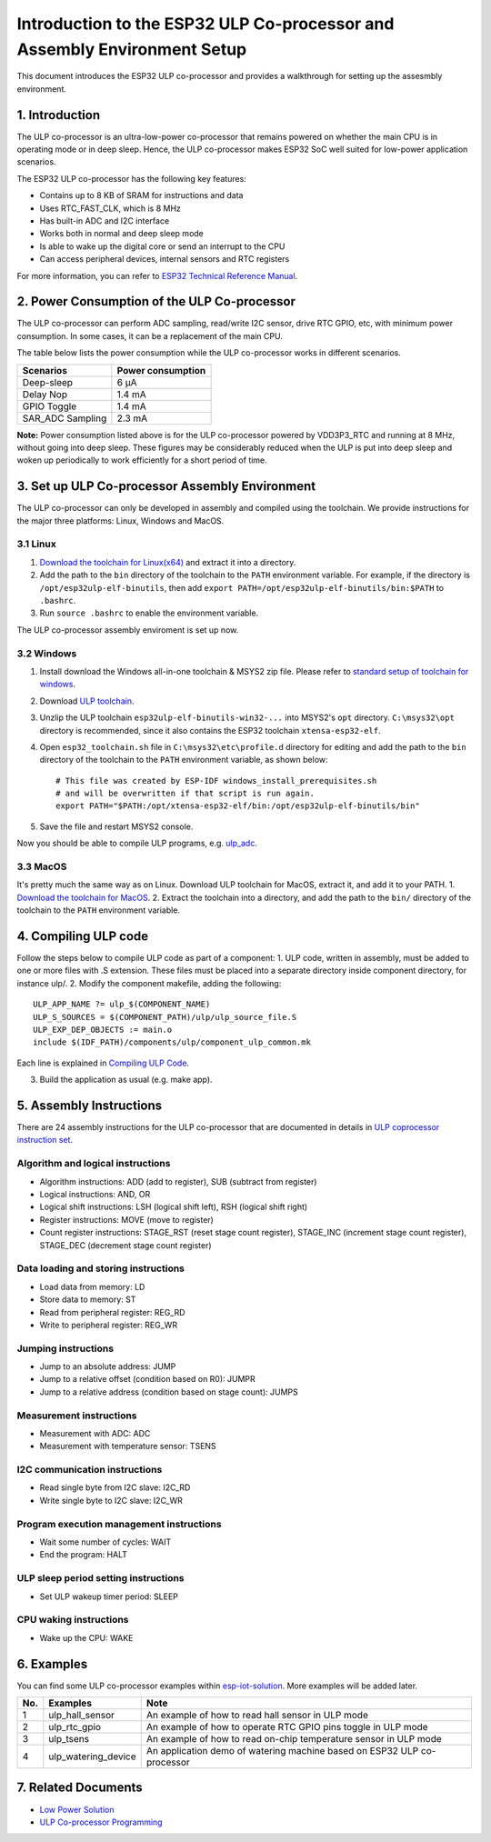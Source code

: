 
Introduction to the ESP32 ULP Co-processor and Assembly Environment Setup
=========================================================================

This document introduces the ESP32 ULP co-processor and provides a
walkthrough for setting up the assesmbly environment.

1. Introduction
---------------

The ULP co-processor is an ultra-low-power co-processor that remains
powered on whether the main CPU is in operating mode or in deep sleep.
Hence, the ULP co-processor makes ESP32 SoC well suited for low-power
application scenarios.

The ESP32 ULP co-processor has the following key features:

-  Contains up to 8 KB of SRAM for instructions and data
-  Uses RTC\_FAST\_CLK, which is 8 MHz
-  Has built-in ADC and I2C interface
-  Works both in normal and deep sleep mode
-  Is able to wake up the digital core or send an interrupt to the CPU
-  Can access peripheral devices, internal sensors and RTC registers

For more information, you can refer to `ESP32 Technical Reference
Manual <http://www.espressif.com/sites/default/files/documentation/esp32_technical_reference_manual_en.pdf>`__.

2. Power Consumption of the ULP Co-processor
--------------------------------------------

The ULP co-processor can perform ADC sampling, read/write I2C sensor,
drive RTC GPIO, etc, with minimum power consumption. In some cases, it
can be a replacement of the main CPU.

The table below lists the power consumption while the ULP co-processor
works in different scenarios.

+---------------------+---------------------+
| Scenarios           | Power consumption   |
+=====================+=====================+
| Deep-sleep          | 6 μA                |
+---------------------+---------------------+
| Delay Nop           | 1.4 mA              |
+---------------------+---------------------+
| GPIO Toggle         | 1.4 mA              |
+---------------------+---------------------+
| SAR\_ADC Sampling   | 2.3 mA              |
+---------------------+---------------------+

**Note:** Power consumption listed above is for the ULP co-processor
powered by VDD3P3\_RTC and running at 8 MHz, without going into deep
sleep. These figures may be considerably reduced when the ULP is put
into deep sleep and woken up periodically to work efficiently for a
short period of time.

3. Set up ULP Co-processor Assembly Environment
-----------------------------------------------

The ULP co-processor can only be developed in assembly and compiled
using the toolchain. We provide instructions for the major three
platforms: Linux, Windows and MacOS.

3.1 Linux
^^^^^^^^^

1. `Download the toolchain for
   Linux(x64) <https://github.com/espressif/binutils-esp32ulp/wiki>`__
   and extract it into a directory.
2. Add the path to the ``bin`` directory of the toolchain to the
   ``PATH`` environment variable. For example, if the directory is
   ``/opt/esp32ulp-elf-binutils``, then add
   ``export PATH=/opt/esp32ulp-elf-binutils/bin:$PATH`` to ``.bashrc``.
3. Run ``source .bashrc`` to enable the environment variable.

The ULP co-processor assembly enviroment is set up now.

3.2 Windows
^^^^^^^^^^^

1. Install download the Windows all-in-one toolchain & MSYS2 zip file.
   Please refer to `standard setup of toolchain for
   windows <https://docs.espressif.com/projects/esp-idf/en/stable/get-started/windows-setup.html>`__.
2. Download `ULP
   toolchain <https://github.com/espressif/binutils-esp32ulp/wiki#downloads>`__.
3. Unzlip the ULP toolchain ``esp32ulp-elf-binutils-win32-...`` into
   MSYS2's ``opt`` directory. ``C:\msys32\opt`` directory is
   recommended, since it also contains the ESP32 toolchain
   ``xtensa-esp32-elf``.
4. Open ``esp32_toolchain.sh`` file in ``C:\msys32\etc\profile.d``
   directory for editing and add the path to the ``bin`` directory of
   the toolchain to the ``PATH`` environment variable, as shown below:

   ::

       # This file was created by ESP-IDF windows_install_prerequisites.sh
       # and will be overwritten if that script is run again.
       export PATH="$PATH:/opt/xtensa-esp32-elf/bin:/opt/esp32ulp-elf-binutils/bin"

5. Save the file and restart MSYS2 console.

Now you should be able to compile ULP programs, e.g.
`ulp\_adc <https://github.com/espressif/esp-idf/tree/dec4a868d0303f53b438125b1b087f2f5e44a575/examples/system/ulp_adc>`__.

3.3 MacOS
^^^^^^^^^

It's pretty much the same way as on Linux. Download ULP toolchain for
MacOS, extract it, and add it to your PATH. 1. `Download the toolchain
for MacOS <https://github.com/espressif/binutils-esp32ulp/wiki>`__. 2.
Extract the toolchain into a directory, and add the path to the ``bin/``
directory of the toolchain to the ``PATH`` environment variable.

4. Compiling ULP code
---------------------

Follow the steps below to compile ULP code as part of a component: 1.
ULP code, written in assembly, must be added to one or more files with
.S extension. These files must be placed into a separate directory
inside component directory, for instance ulp/. 2. Modify the component
makefile, adding the following:

::

    ULP_APP_NAME ?= ulp_$(COMPONENT_NAME)
    ULP_S_SOURCES = $(COMPONENT_PATH)/ulp/ulp_source_file.S
    ULP_EXP_DEP_OBJECTS := main.o
    include $(IDF_PATH)/components/ulp/component_ulp_common.mk

Each line is explained in `Compiling ULP
Code <https://docs.espressif.com/projects/esp-idf/en/stable/api-guides/ulp.html#compiling-ulp-code>`__.

3. Build the application as usual (e.g. make app).

5. Assembly Instructions
------------------------

There are 24 assembly instructions for the ULP co-processor that are
documented in details in `ULP coprocessor instruction
set <https://docs.espressif.com/projects/esp-idf/en/stable/api-guides/ulp_instruction_set.html>`__.

Algorithm and logical instructions
^^^^^^^^^^^^^^^^^^^^^^^^^^^^^^^^^^

-  Algorithm instructions: ADD (add to register), SUB (subtract from
   register)
-  Logical instructions: AND, OR
-  Logical shift instructions: LSH (logical shift left), RSH (logical
   shift right)
-  Register instructions: MOVE (move to register)
-  Count register instructions: STAGE\_RST (reset stage count register),
   STAGE\_INC (increment stage count register), STAGE\_DEC (decrement
   stage count register)

Data loading and storing instructions
^^^^^^^^^^^^^^^^^^^^^^^^^^^^^^^^^^^^^

-  Load data from memory: LD
-  Store data to memory: ST
-  Read from peripheral register: REG\_RD
-  Write to peripheral register: REG\_WR

Jumping instructions
^^^^^^^^^^^^^^^^^^^^

-  Jump to an absolute address: JUMP
-  Jump to a relative offset (condition based on R0): JUMPR
-  Jump to a relative address (condition based on stage count): JUMPS

Measurement instructions
^^^^^^^^^^^^^^^^^^^^^^^^

-  Measurement with ADC: ADC
-  Measurement with temperature sensor: TSENS

I2C communication instructions
^^^^^^^^^^^^^^^^^^^^^^^^^^^^^^

-  Read single byte from I2C slave: I2C\_RD
-  Write single byte to I2C slave: I2C\_WR

Program execution management instructions
^^^^^^^^^^^^^^^^^^^^^^^^^^^^^^^^^^^^^^^^^

-  Wait some number of cycles: WAIT
-  End the program: HALT

ULP sleep period setting instructions
^^^^^^^^^^^^^^^^^^^^^^^^^^^^^^^^^^^^^

-  Set ULP wakeup timer period: SLEEP

CPU waking instructions
^^^^^^^^^^^^^^^^^^^^^^^

-  Wake up the CPU: WAKE

6. Examples
-----------

You can find some ULP co-processor examples within
`esp-iot-solution <https://github.com/espressif/esp-iot-solution/tree/master/examples/ulp_examples>`__.
More examples will be added later.

+-------+-------------------------+---------------------------------------------------------------------------+
| No.   | Examples                | Note                                                                      |
+=======+=========================+===========================================================================+
| 1     | ulp\_hall\_sensor       | An example of how to read hall sensor in ULP mode                         |
+-------+-------------------------+---------------------------------------------------------------------------+
| 2     | ulp\_rtc\_gpio          | An example of how to operate RTC GPIO pins toggle in ULP mode             |
+-------+-------------------------+---------------------------------------------------------------------------+
| 3     | ulp\_tsens              | An example of how to read on-chip temperature sensor in ULP mode          |
+-------+-------------------------+---------------------------------------------------------------------------+
| 4     | ulp\_watering\_device   | An application demo of watering machine based on ESP32 ULP co-processor   |
+-------+-------------------------+---------------------------------------------------------------------------+

7. Related Documents
--------------------

-  `Low Power
   Solution <https://github.com/espressif/esp-iot-solution/tree/master/documents/low_power_solution>`__
-  `ULP Co-processor
   Programming <https://docs.espressif.com/projects/esp-idf/en/stable/api-guides/ulp.html>`__

